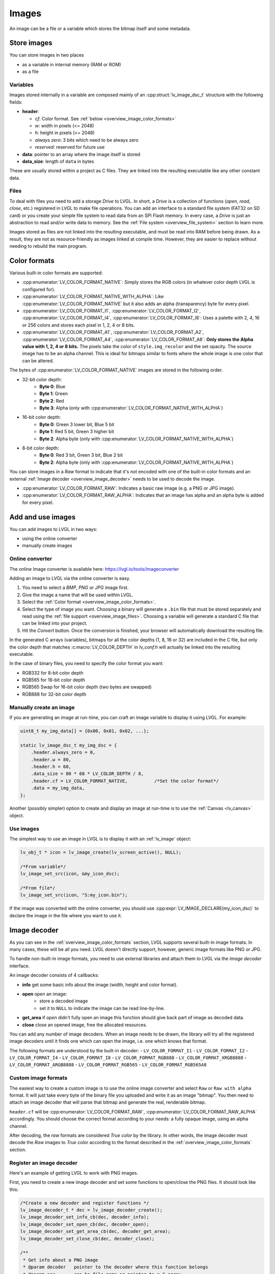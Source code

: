 .. _overview_image:

******
Images
******

An image can be a file or a variable which stores the bitmap itself and
some metadata.


Store images
^^^^^^^^^^^^

You can store images in two places

- as a variable in internal memory (RAM or ROM)
- as a file


.. _overview_image_variables:

Variables
---------

Images stored internally in a variable are composed mainly of an
:cpp:struct:`lv_image_dsc_t` structure with the following fields:

- **header**:

  - *cf*: Color format. See :ref:`below <overview_image_color_formats>`
  - *w*: width in pixels (<= 2048)
  - *h*: height in pixels (<= 2048)
  - *always zero*: 3 bits which need to be always zero
  - *reserved*: reserved for future use

- **data**: pointer to an array where the image itself is stored
- **data_size**: length of ``data`` in bytes

These are usually stored within a project as C files. They are linked
into the resulting executable like any other constant data.


.. _overview_image_files:

Files
-----

To deal with files you need to add a storage *Drive* to LVGL. In short,
a *Drive* is a collection of functions (*open*, *read*, *close*, etc.)
registered in LVGL to make file operations. You can add an interface to
a standard file system (FAT32 on SD card) or you create your simple file
system to read data from an SPI Flash memory. In every case, a *Drive*
is just an abstraction to read and/or write data to memory. See the
:ref:`File system <overview_file_system>` section to learn more.

Images stored as files are not linked into the resulting executable, and
must be read into RAM before being drawn. As a result, they are not as
resource-friendly as images linked at compile time. However, they are
easier to replace without needing to rebuild the main program.


.. _overview_image_color_formats:

Color formats
^^^^^^^^^^^^^

Various built-in color formats are supported:

- :cpp:enumerator:`LV_COLOR_FORMAT_NATIVE`: Simply stores the RGB colors (in whatever color depth LVGL is configured for).
- :cpp:enumerator:`LV_COLOR_FORMAT_NATIVE_WITH_ALPHA`: Like :cpp:enumerator:`LV_COLOR_FORMAT_NATIVE` but it also adds an alpha (transparency) byte for every pixel.
- :cpp:enumerator:`LV_COLOR_FORMAT_I1`, :cpp:enumerator:`LV_COLOR_FORMAT_I2`, :cpp:enumerator:`LV_COLOR_FORMAT_I4`, :cpp:enumerator:`LV_COLOR_FORMAT_I8`:
  Uses a palette with 2, 4, 16 or 256 colors and stores each pixel in 1, 2, 4 or 8 bits.
- :cpp:enumerator:`LV_COLOR_FORMAT_A1`, :cpp:enumerator:`LV_COLOR_FORMAT_A2`, :cpp:enumerator:`LV_COLOR_FORMAT_A4`, :cpp:enumerator:`LV_COLOR_FORMAT_A8`:
  **Only stores the Alpha value with 1, 2, 4 or 8 bits.** The pixels take the color of ``style.img_recolor`` and
  the set opacity. The source image has to be an alpha channel. This is
  ideal for bitmaps similar to fonts where the whole image is one color
  that can be altered.

The bytes of :cpp:enumerator:`LV_COLOR_FORMAT_NATIVE` images are stored in the following order.

- 32-bit color depth:
    - **Byte 0**: Blue
    - **Byte 1**: Green
    - **Byte 2**: Red
    - **Byte 3**: Alpha (only with :cpp:enumerator:`LV_COLOR_FORMAT_NATIVE_WITH_ALPHA`)
- 16-bit color depth:
    - **Byte 0**: Green 3 lower bit, Blue 5 bit
    - **Byte 1**: Red 5 bit, Green 3 higher bit
    - **Byte 2**: Alpha byte (only with :cpp:enumerator:`LV_COLOR_FORMAT_NATIVE_WITH_ALPHA`)
- 8-bit color depth:
    - **Byte 0**: Red 3 bit, Green 3 bit, Blue 2 bit
    - **Byte 2**: Alpha byte (only with :cpp:enumerator:`LV_COLOR_FORMAT_NATIVE_WITH_ALPHA`)

You can store images in a *Raw* format to indicate that it's not encoded
with one of the built-in color formats and an external :ref:`Image decoder <overview_image_decoder>`
needs to be used to decode the image.

- :cpp:enumerator:`LV_COLOR_FORMAT_RAW`: Indicates a basic raw image (e.g. a PNG or JPG image).
- :cpp:enumerator:`LV_COLOR_FORMAT_RAW_ALPHA`: Indicates that an image has alpha and an alpha byte is added for every pixel.


Add and use images
^^^^^^^^^^^^^^^^^^

You can add images to LVGL in two ways:

- using the online converter
- manually create images


Online converter
----------------

The online Image converter is available here:
https://lvgl.io/tools/imageconverter

Adding an image to LVGL via the online converter is easy.

1. You need to select a *BMP*, *PNG* or *JPG* image first.
2. Give the image a name that will be used within LVGL.
3. Select the :ref:`Color format <overview_image_color_formats>`.
4. Select the type of image you want. Choosing a binary will generate a
   ``.bin`` file that must be stored separately and read using the :ref:`file support <overview_image_files>`.
   Choosing a variable will generate a standard C file that can be linked into your project.
5. Hit the *Convert* button. Once the conversion is finished, your
   browser will automatically download the resulting file.

In the generated C arrays (variables), bitmaps for all the color depths
(1, 8, 16 or 32) are included in the C file, but only the color depth
that matches :c:macro:`LV_COLOR_DEPTH` in *lv_conf.h* will actually be linked
into the resulting executable.

In the case of binary files, you need to specify the color format you
want:

- RGB332 for 8-bit color depth
- RGB565 for 16-bit color depth
- RGB565 Swap for 16-bit color depth (two bytes are swapped)
- RGB888 for 32-bit color depth


Manually create an image
------------------------

If you are generating an image at run-time, you can craft an image
variable to display it using LVGL. For example:

.. code-block:: c

   uint8_t my_img_data[] = {0x00, 0x01, 0x02, ...};

   static lv_image_dsc_t my_img_dsc = {
       .header.always_zero = 0,
       .header.w = 80,
       .header.h = 60,
       .data_size = 80 * 60 * LV_COLOR_DEPTH / 8,
       .header.cf = LV_COLOR_FORMAT_NATIVE,          /*Set the color format*/
       .data = my_img_data,
   };

Another (possibly simpler) option to create and display an image at
run-time is to use the :ref:`Canvas <lv_canvas>` object.


Use images
----------

The simplest way to use an image in LVGL is to display it with an
:ref:`lv_image` object:

.. code-block:: c

   lv_obj_t * icon = lv_image_create(lv_screen_active(), NULL);

   /*From variable*/
   lv_image_set_src(icon, &my_icon_dsc);

   /*From file*/
   lv_image_set_src(icon, "S:my_icon.bin");

If the image was converted with the online converter, you should use
:cpp:expr:`LV_IMAGE_DECLARE(my_icon_dsc)` to declare the image in the file where
you want to use it.


.. _overview_image_decoder:

Image decoder
^^^^^^^^^^^^^

As you can see in the :ref:`overview_image_color_formats` section, LVGL
supports several built-in image formats. In many cases, these will be
all you need. LVGL doesn't directly support, however, generic image
formats like PNG or JPG.

To handle non-built-in image formats, you need to use external libraries
and attach them to LVGL via the *Image decoder* interface.

An image decoder consists of 4 callbacks:

- **info** get some basic info about the image (width, height and color format).
- **open** open an image:
    - store a decoded image
    - set it to ``NULL`` to indicate the image can be read line-by-line.
- **get_area** if *open* didn't fully open an image this function should give back part of image as decoded data.
- **close** close an opened image, free the allocated resources.

You can add any number of image decoders. When an image needs to be
drawn, the library will try all the registered image decoders until it
finds one which can open the image, i.e. one which knows that format.

The following formats are understood by the built-in decoder:
- ``LV_COLOR_FORMAT_I1``
- ``LV_COLOR_FORMAT_I2``
- ``LV_COLOR_FORMAT_I4``
- ``LV_COLOR_FORMAT_I8``
- ``LV_COLOR_FORMAT_RGB888``
- ``LV_COLOR_FORMAT_XRGB8888``
- ``LV_COLOR_FORMAT_ARGB8888``
- ``LV_COLOR_FORMAT_RGB565``
- ``LV_COLOR_FORMAT_RGB565A8``


Custom image formats
--------------------

The easiest way to create a custom image is to use the online image
converter and select ``Raw`` or ``Raw with alpha`` format.
It will just take every byte of the
binary file you uploaded and write it as an image "bitmap". You then
need to attach an image decoder that will parse that bitmap and generate
the real, renderable bitmap.

``header.cf`` will be :cpp:enumerator:`LV_COLOR_FORMAT_RAW`, :cpp:enumerator:`LV_COLOR_FORMAT_RAW_ALPHA`
accordingly. You should choose the correct format according to your needs:
a fully opaque image, using an alpha channel.

After decoding, the *raw* formats are considered *True color* by the
library. In other words, the image decoder must decode the *Raw* images
to *True color* according to the format described in the :ref:`overview_image_color_formats` section.


Register an image decoder
-------------------------

Here's an example of getting LVGL to work with PNG images.

First, you need to create a new image decoder and set some functions to
open/close the PNG files. It should look like this:

.. code-block:: c

    /*Create a new decoder and register functions */
    lv_image_decoder_t * dec = lv_image_decoder_create();
    lv_image_decoder_set_info_cb(dec, decoder_info);
    lv_image_decoder_set_open_cb(dec, decoder_open);
    lv_image_decoder_set_get_area_cb(dec, decoder_get_area);
    lv_image_decoder_set_close_cb(dec, decoder_close);

    /**
     * Get info about a PNG image
     * @param decoder   pointer to the decoder where this function belongs
     * @param src       can be file name or pointer to a C array
     * @param header    image information is set in header parameter
     * @return          LV_RESULT_OK: no error; LV_RESULT_INVALID: can't get the info
     */
    static lv_result_t decoder_info(lv_image_decoder_t * decoder, const void * src, lv_image_header_t * header)
    {
        /*Check whether the type `src` is known by the decoder*/
        if(is_png(src) == false) return LV_RESULT_INVALID;

        /* Read the PNG header and find `width` and `height` */
        ...

        header->cf = LV_COLOR_FORMAT_ARGB8888;
        header->w = width;
        header->h = height;
    }

    /**
     * Open a PNG image and decode it into dsc.decoded
     * @param decoder   pointer to the decoder where this function belongs
     * @param dsc       image descriptor
     * @return          LV_RESULT_OK: no error; LV_RESULT_INVALID: can't open the image
     */
    static lv_result_t decoder_open(lv_image_decoder_t * decoder, lv_image_decoder_dsc_t * dsc)
    {
        (void) decoder; /*Unused*/

        /*Check whether the type `src` is known by the decoder*/
        if(is_png(dsc->src) == false) return LV_RESULT_INVALID;

        /*Decode and store the image. If `dsc->decoded` is `NULL`, the `decoder_get_area` function will be called to get the image data line-by-line*/
        dsc->decoded = my_png_decoder(dsc->src);

        /*Change the color format if decoded image format is different than original format. For PNG it's usually decoded to ARGB8888 format*/
        dsc->decoded.header.cf = LV_COLOR_FORMAT_...

        /*Call a binary image decoder function if required. It's not required if `my_png_decoder` opened the image in true color format.*/
        lv_result_t res = lv_bin_decoder_open(decoder, dsc);

        return res;
    }

    /**
     * Decode an area of image
     * @param decoder      pointer to the decoder where this function belongs
     * @param dsc          image decoder descriptor
     * @param full_area    input parameter. the full area to decode after enough subsequent calls
     * @param decoded_area input+output parameter. set the values to `LV_COORD_MIN` for the first call and to reset decoding.
     *                     the decoded area is stored here after each call.
     * @return             LV_RESULT_OK: ok; LV_RESULT_INVALID: failed or there is nothing left to decode
     */
    static lv_result_t decoder_get_area(lv_image_decoder_t * decoder, lv_image_decoder_dsc_t * dsc,
                                    const lv_area_t * full_area, lv_area_t * decoded_area)
    {
        /**
         * If `dsc->decoded` is always set in `decoder_open` then `decoder_get_area` does not need to be implemented.
         * If `dsc->decoded` is only sometimes set or never set in `decoder_open` then `decoder_get_area` is used to
         * incrementally decode the image by calling it repeatedly until it returns `LV_RESULT_INVALID`.
         * In the example below the image is decoded line-by-line but the decoded area can have any shape and size
         * depending on the requirements and capabilities of the image decoder.
         */

        my_decoder_data_t * my_decoder_data = dsc->user_data;

        /* if `decoded_area` has a field set to `LV_COORD_MIN` then reset decoding */
        if(decoded_area->y1 == LV_COORD_MIN) {
            decoded_area->x1 = full_area->x1;
            decoded_area->x2 = full_area->x2;
            decoded_area->y1 = full_area->y1;
            decoded_area->y2 = decoded_area->y1; /* decode line-by-line, starting with the first line */

            /* create a draw buf the size of one line */
            bool reshape_success = NULL != lv_draw_buf_reshape(my_decoder_data->partial,
                                                          dsc->decoded.header.cf,
                                                          lv_area_get_width(full_area),
                                                          1,
                                                          LV_STRIDE_AUTO);
            if(!reshape_success) {
                lv_draw_buf_destroy(my_decoder_data->partial);
                my_decoder_data->partial = lv_draw_buf_create(lv_area_get_width(full_area),
                                                       1,
                                                       dsc->decoded.header.cf,
                                                       LV_STRIDE_AUTO);

                my_png_decode_line_reset(full_area);
            }
        }
        /* otherwise decoding is already in progress. decode the next line */
        else {
            /* all lines have already been decoded. indicate completion by returning `LV_RESULT_INVALID` */
            if (decoded_area->y1 >= full_area->y2) return LV_RESULT_INVALID;
            decoded_area->y1++;
            decoded_area->y2++;
        }

        my_png_decode_line(my_decoder_data->partial);

        return LV_RESULT_OK;
    }

    /**
     * Close PNG image and free data
     * @param decoder   pointer to the decoder where this function belongs
     * @param dsc       image decoder descriptor
     * @return          LV_RESULT_OK: no error; LV_RESULT_INVALID: can't open the image
     */
    static void decoder_close(lv_image_decoder_t * decoder, lv_image_decoder_dsc_t * dsc)
    {
        /*Free all allocated data*/
        my_png_cleanup();

        my_decoder_data_t * my_decoder_data = dsc->user_data;
        lv_draw_buf_destroy(my_decoder_data->partial);

        /*Call the built-in close function if the built-in open/get_area was used*/
        lv_bin_decoder_close(decoder, dsc);

    }


So in summary:

- In ``decoder_info``, you should collect some basic information about the image and store it in ``header``.
- In ``decoder_open``, you should try to open the image source pointed by
  ``dsc->src``. Its type is already in ``dsc->src_type == LV_IMG_SRC_FILE/VARIABLE``.
  If this format/type is not supported by the decoder, return :cpp:enumerator:`LV_RESULT_INVALID`.
  However, if you can open the image, a pointer to the decoded image should be
  set in ``dsc->decoded``. If the format is known, but you don't want to
  decode the entire image (e.g. no memory for it), set ``dsc->decoded = NULL`` and
  use ``decoder_get_area`` to get the image area pixels.
- In ``decoder_close`` you should free all allocated resources.
- ``decoder_get_area`` is optional. In this case you should decode the whole image In
  ``decoder_open`` function and store image data in ``dsc->decoded``.
  Decoding the whole image requires extra memory and some computational overhead.


Manually use an image decoder
-----------------------------

LVGL will use registered image decoders automatically if you try and
draw a raw image (i.e. using the ``lv_image`` object) but you can use them
manually too. Create an :cpp:type:`lv_image_decoder_dsc_t` variable to describe
the decoding session and call :cpp:func:`lv_image_decoder_open`.

The ``color`` parameter is used only with ``LV_COLOR_FORMAT_A1/2/4/8``
images to tell color of the image.

.. code-block:: c

    lv_result_t res;
    lv_image_decoder_dsc_t dsc;
    lv_image_decoder_args_t args = { 0 }; /*Custom decoder behavior via args*/
    res = lv_image_decoder_open(&dsc, &my_img_dsc, &args);

    if(res == LV_RESULT_OK) {
        /*Do something with `dsc->decoded`. You can copy out the decoded image by `lv_draw_buf_dup(dsc.decoded)`*/
        lv_image_decoder_close(&dsc);
    }


Image post-processing
---------------------

Considering that some hardware has special requirements for image formats,
such as alpha premultiplication and stride alignment, most image decoders (such as PNG decoders)
may not directly output image data that meets hardware requirements.

For this reason, LVGL provides a solution for image post-processing.
First, call a custom post-processing function after ``lv_image_decoder_open`` to adjust the data in the image cache,
and then mark the processing status in ``cache_entry->process_state`` (to avoid repeated post-processing).

See the detailed code below:

- Stride alignment and premultiply post-processing example:

.. code-block:: c

    /* Define post-processing state */
    typedef enum {
        IMAGE_PROCESS_STATE_NONE = 0,
        IMAGE_PROCESS_STATE_STRIDE_ALIGNED = 1 << 0,
        IMAGE_PROCESS_STATE_PREMULTIPLIED_ALPHA = 1 << 1,
    } image_process_state_t;

    lv_result_t my_image_post_process(lv_image_decoder_dsc_t * dsc)
    {
        lv_color_format_t color_format = dsc->header.cf;
        lv_result_t res = LV_RESULT_OK;

        if(color_format == LV_COLOR_FORMAT_ARGB8888) {
            lv_cache_lock();
            lv_cache_entry_t * entry = dsc->cache_entry;

            if(!(entry->process_state & IMAGE_PROCESS_STATE_PREMULTIPLIED_ALPHA)) {
                lv_draw_buf_premultiply(dsc->decoded);
                LV_LOG_USER("premultiplied alpha OK");

                entry->process_state |= IMAGE_PROCESS_STATE_PREMULTIPLIED_ALPHA;
            }

            if(!(entry->process_state & IMAGE_PROCESS_STATE_STRIDE_ALIGNED)) {
                uint32_t stride_expect = lv_draw_buf_width_to_stride(decoded->header.w, decoded->header.cf);
                if(decoded->header.stride != stride_expect) {
                    LV_LOG_WARN("Stride mismatch");
                    lv_draw_buf_t * aligned = lv_draw_buf_adjust_stride(decoded, stride_expect);
                    if(aligned == NULL) {
                        LV_LOG_ERROR("No memory for Stride adjust.");
                        return NULL;
                    }

                    decoded = aligned;
                }

                entry->process_state |= IMAGE_PROCESS_STATE_STRIDE_ALIGNED;
            }

            alloc_failed:
                lv_cache_unlock();
        }

        return res;
    }


- GPU draw unit example:

.. code-block:: c

    void gpu_draw_image(lv_draw_unit_t * draw_unit, const lv_draw_image_dsc_t * draw_dsc, const lv_area_t * coords)
    {
        ...
        lv_image_decoder_dsc_t decoder_dsc;
        lv_result_t res = lv_image_decoder_open(&decoder_dsc, draw_dsc->src, NULL);
        if(res != LV_RESULT_OK) {
            LV_LOG_ERROR("Failed to open image");
            return;
        }

        res = my_image_post_process(&decoder_dsc);
        if(res != LV_RESULT_OK) {
            LV_LOG_ERROR("Failed to post-process image");
            return;
        }
        ...
    }


.. _overview_image_caching:

Image caching
^^^^^^^^^^^^^

Sometimes it takes a lot of time to open an image. Continuously decoding
a PNG/JPEG image or loading images from a slow external memory would be
inefficient and detrimental to the user experience.

Therefore, LVGL caches image data. Caching means some
images will be left open, hence LVGL can quickly access them from
``dsc->decoded`` instead of needing to decode them again.

Of course, caching images is resource intensive as it uses more RAM to
store the decoded image. LVGL tries to optimize the process as much as
possible (see below), but you will still need to evaluate if this would
be beneficial for your platform or not. Image caching may not be worth
it if you have a deeply embedded target which decodes small images from
a relatively fast storage medium.


Cache size
----------

The size of cache (in bytes) can be defined with
:c:macro:`LV_CACHE_DEF_SIZE` in *lv_conf.h*. The default value is 0, so
no image is cached.

The size of cache can be changed at run-time with
:cpp:expr:`lv_cache_set_max_size(size_t size)`,
and get with :cpp:expr:`lv_cache_get_max_size()`.


Value of images
---------------

When you use more images than available cache size, LVGL can't cache all the
images. Instead, the library will close one of the cached images to free
space.

To decide which image to close, LVGL uses a measurement it previously
made of how long it took to open the image. Cache entries that hold
slower-to-open images are considered more valuable and are kept in the
cache as long as possible.

If you want or need to override LVGL's measurement, you can manually set
the *weight* value in the cache entry in
``cache_entry->weight = time_ms`` to give a higher or lower value. (Leave
it unchanged to let LVGL control it.)

Every cache entry has a *"life"* value. Every time an image is opened
through the cache, the *life* value of all entries is increased by their
*weight* values to make them older.
When a cached image is used, its *usage_count* value is increased
to make it more alive.

If there is no more space in the cache, the entry with *usage_count == 0*
and lowest life value will be dropped.


Memory usage
------------

Note that a cached image might continuously consume memory. For example,
if three PNG images are cached, they will consume memory while they are
open.

Therefore, it's the user's responsibility to be sure there is enough RAM
to cache even the largest images at the same time.


Clean the cache
---------------

Let's say you have loaded a PNG image into a :cpp:struct:`lv_image_dsc_t` ``my_png``
variable and use it in an ``lv_image`` object. If the image is already
cached and you then change the underlying PNG file, you need to notify
LVGL to cache the image again. Otherwise, there is no easy way of
detecting that the underlying file changed and LVGL will still draw the
old image from cache.

To do this, use :cpp:expr:`lv_cache_invalidate(lv_cache_find(&my_png, LV_CACHE_SRC_TYPE_PTR, 0, 0))`.


Custom cache algorithm
----------------------

If you want to implement your own cache algorithm, you can refer to the
following code to replace the LVGL built-in cache manager:

.. code-block:: c

    static lv_cache_entry_t * my_cache_add_cb(size_t size)
    {
        ...
    }

    static lv_cache_entry_t * my_cache_find_cb(const void * src, lv_cache_src_type_t src_type, uint32_t param1, uint32_t param2)
    {
        ...
    }

    static void my_cache_invalidate_cb(lv_cache_entry_t * entry)
    {
        ...
    }

    static const void * my_cache_get_data_cb(lv_cache_entry_t * entry)
    {
        ...
    }

    static void my_cache_release_cb(lv_cache_entry_t * entry)
    {
        ...
    }

    static void my_cache_set_max_size_cb(size_t new_size)
    {
        ...
    }

    static void my_cache_empty_cb(void)
    {
        ...
    }

    void my_cache_init(void)
    {
        /*Initialize new cache manager.*/
        lv_cache_manager_t my_manager;
        my_manager.add_cb = my_cache_add_cb;
        my_manager.find_cb = my_cache_find_cb;
        my_manager.invalidate_cb = my_cache_invalidate_cb;
        my_manager.get_data_cb = my_cache_get_data_cb;
        my_manager.release_cb = my_cache_release_cb;
        my_manager.set_max_size_cb = my_cache_set_max_size_cb;
        my_manager.empty_cb = my_cache_empty_cb;

        /*Replace existing cache manager with the new one.*/
        lv_cache_lock();
        lv_cache_set_manager(&my_manager);
        lv_cache_unlock();
    }


.. _overview_image_api:

API
^^^

